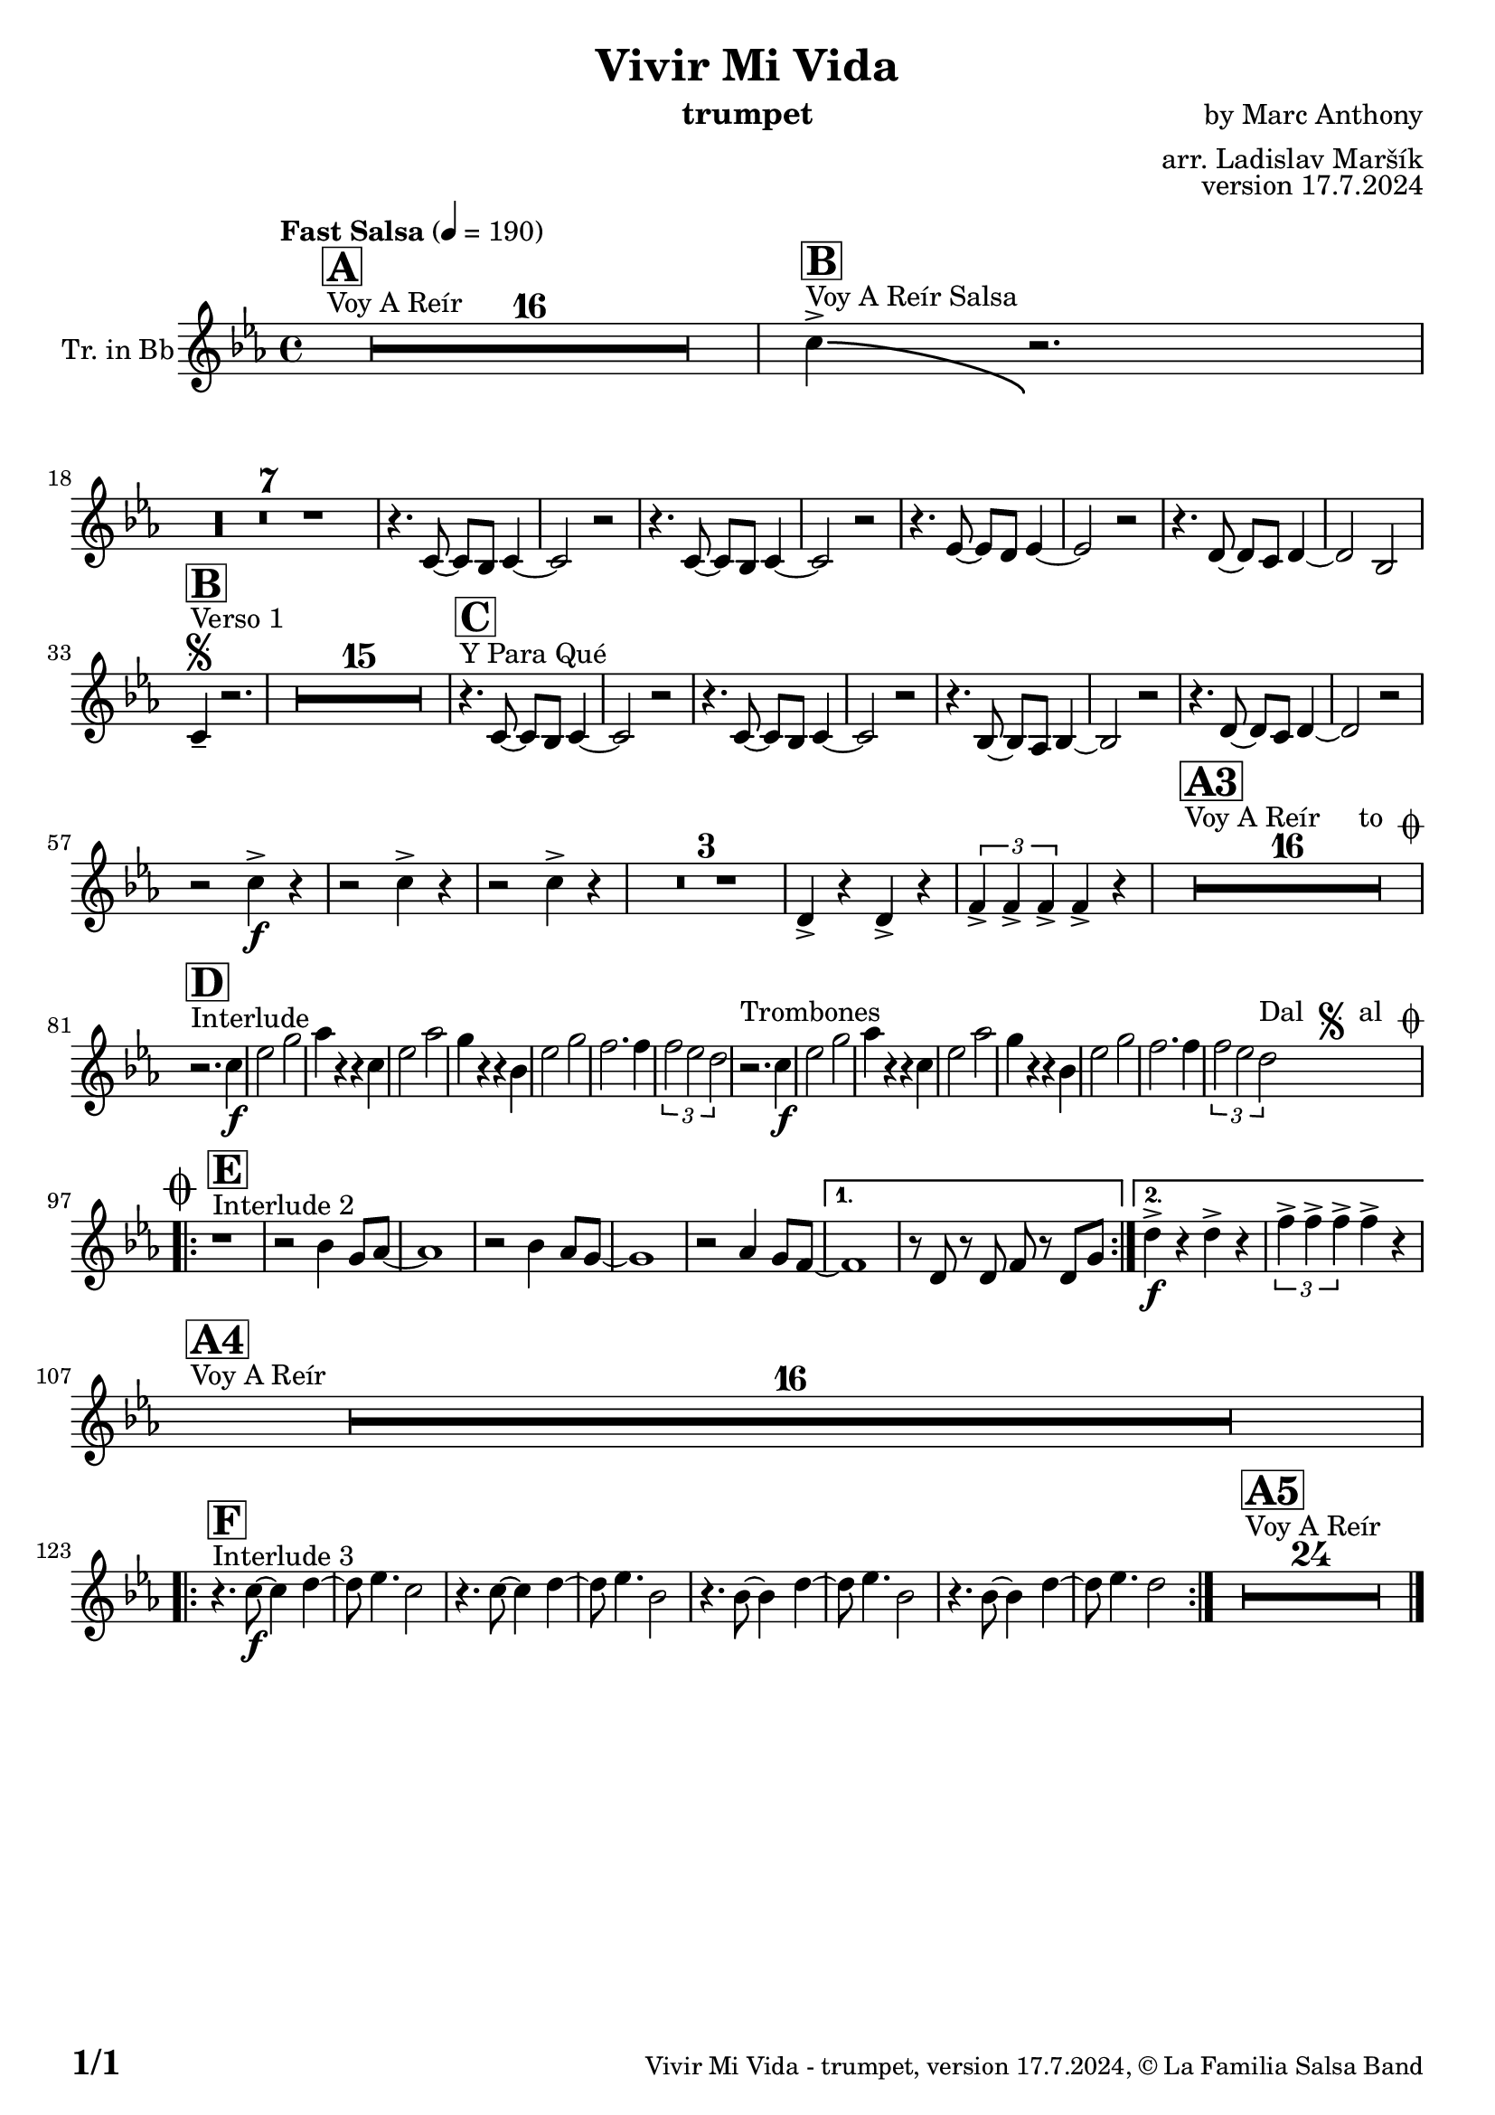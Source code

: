 \version "2.22.2"

% Sheet revision 2022_09

\header {
  title = "Vivir Mi Vida"
  instrument = "trumpet"
  composer = "by Marc Anthony"
  arranger = "arr. Ladislav Maršík"
  opus = "version 17.7.2024"
  copyright = "© La Familia Salsa Band"
}

inst =
#(define-music-function
  (string)
  (string?)
  #{ <>^\markup \abs-fontsize #16 \bold \box #string #})

makePercent = #(define-music-function (note) (ly:music?)
                 (make-music 'PercentEvent 'length (ly:music-length note)))

#(define (test-stencil grob text)
   (let* ((orig (ly:grob-original grob))
          (siblings (ly:spanner-broken-into orig)) ; have we been split?
          (refp (ly:grob-system grob))
          (left-bound (ly:spanner-bound grob LEFT))
          (right-bound (ly:spanner-bound grob RIGHT))
          (elts-L (ly:grob-array->list (ly:grob-object left-bound 'elements)))
          (elts-R (ly:grob-array->list (ly:grob-object right-bound 'elements)))
          (break-alignment-L
           (filter
            (lambda (elt) (grob::has-interface elt 'break-alignment-interface))
            elts-L))
          (break-alignment-R
           (filter
            (lambda (elt) (grob::has-interface elt 'break-alignment-interface))
            elts-R))
          (break-alignment-L-ext (ly:grob-extent (car break-alignment-L) refp X))
          (break-alignment-R-ext (ly:grob-extent (car break-alignment-R) refp X))
          (num
           (markup text))
          (num
           (if (or (null? siblings)
                   (eq? grob (car siblings)))
               num
               (make-parenthesize-markup num)))
          (num (grob-interpret-markup grob num))
          (num-stil-ext-X (ly:stencil-extent num X))
          (num-stil-ext-Y (ly:stencil-extent num Y))
          (num (ly:stencil-aligned-to num X CENTER))
          (num
           (ly:stencil-translate-axis
            num
            (+ (interval-length break-alignment-L-ext)
               (* 0.5
                  (- (car break-alignment-R-ext)
                     (cdr break-alignment-L-ext))))
            X))
          (bracket-L
           (markup
            #:path
            0.1 ; line-thickness
            `((moveto 0.5 ,(* 0.5 (interval-length num-stil-ext-Y)))
              (lineto ,(* 0.5
                          (- (car break-alignment-R-ext)
                             (cdr break-alignment-L-ext)
                             (interval-length num-stil-ext-X)))
                      ,(* 0.5 (interval-length num-stil-ext-Y)))
              (closepath)
              (rlineto 0.0
                       ,(if (or (null? siblings) (eq? grob (car siblings)))
                            -1.0 0.0)))))
          (bracket-R
           (markup
            #:path
            0.1
            `((moveto ,(* 0.5
                          (- (car break-alignment-R-ext)
                             (cdr break-alignment-L-ext)
                             (interval-length num-stil-ext-X)))
                      ,(* 0.5 (interval-length num-stil-ext-Y)))
              (lineto 0.5
                      ,(* 0.5 (interval-length num-stil-ext-Y)))
              (closepath)
              (rlineto 0.0
                       ,(if (or (null? siblings) (eq? grob (last siblings)))
                            -1.0 0.0)))))
          (bracket-L (grob-interpret-markup grob bracket-L))
          (bracket-R (grob-interpret-markup grob bracket-R))
          (num (ly:stencil-combine-at-edge num X LEFT bracket-L 0.4))
          (num (ly:stencil-combine-at-edge num X RIGHT bracket-R 0.4)))
     num))

#(define-public (Measure_attached_spanner_engraver context)
   (let ((span '())
         (finished '())
         (event-start '())
         (event-stop '()))
     (make-engraver
      (listeners ((measure-counter-event engraver event)
                  (if (= START (ly:event-property event 'span-direction))
                      (set! event-start event)
                      (set! event-stop event))))
      ((process-music trans)
       (if (ly:stream-event? event-stop)
           (if (null? span)
               (ly:warning "You're trying to end a measure-attached spanner but you haven't started one.")
               (begin (set! finished span)
                 (ly:engraver-announce-end-grob trans finished event-start)
                 (set! span '())
                 (set! event-stop '()))))
       (if (ly:stream-event? event-start)
           (begin (set! span (ly:engraver-make-grob trans 'MeasureCounter event-start))
             (set! event-start '()))))
      ((stop-translation-timestep trans)
       (if (and (ly:spanner? span)
                (null? (ly:spanner-bound span LEFT))
                (moment<=? (ly:context-property context 'measurePosition) ZERO-MOMENT))
           (ly:spanner-set-bound! span LEFT
                                  (ly:context-property context 'currentCommandColumn)))
       (if (and (ly:spanner? finished)
                (moment<=? (ly:context-property context 'measurePosition) ZERO-MOMENT))
           (begin
            (if (null? (ly:spanner-bound finished RIGHT))
                (ly:spanner-set-bound! finished RIGHT
                                       (ly:context-property context 'currentCommandColumn)))
            (set! finished '())
            (set! event-start '())
            (set! event-stop '()))))
      ((finalize trans)
       (if (ly:spanner? finished)
           (begin
            (if (null? (ly:spanner-bound finished RIGHT))
                (set! (ly:spanner-bound finished RIGHT)
                      (ly:context-property context 'currentCommandColumn)))
            (set! finished '())))
       (if (ly:spanner? span)
           (begin
            (ly:warning "I think there's a dangling measure-attached spanner :-(")
            (ly:grob-suicide! span)
            (set! span '())))))))

\layout {
  \context {
    \Staff
    \consists #Measure_attached_spanner_engraver
    \override MeasureCounter.font-encoding = #'latin1
    \override MeasureCounter.font-size = 0
    \override MeasureCounter.outside-staff-padding = 2
    \override MeasureCounter.outside-staff-horizontal-padding = #0
  }
}

repeatBracket = #(define-music-function
                  (parser location N note)
                  (number? ly:music?)
                  #{
                    \override Staff.MeasureCounter.stencil =
                    #(lambda (grob) (test-stencil grob #{ #(string-append(number->string N) "x") #} ))
                    \startMeasureCount
                    \repeat volta #N { $note }
                    \stopMeasureCount
                  #}
                  )


Trumpet = \new Voice
%\transpose c a, % Ivar transposition c g, + c d = c a,
%\transpose c d
\relative c' {
  \set Staff.instrumentName = \markup {
    \center-align { "Tr. in Bb" }
  }
  \set Staff.midiInstrument = "trumpet"
  \set Staff.midiMaximumVolume = #1.0

  \key c \minor
  \time 4/4
  \tempo "Fast Salsa" 4 = 190
  
  s1*0 ^\markup { "Voy A Reír" }
     \inst "A"
  R1*16 
  
    s1*0 ^\markup { "Voy A Reír Salsa" }
   \inst "B"
   c'4 \accent \bendAfter #-8 r2. | \break
   R1*7 
  
  r4. c,8 ~ c bes c4 ~ |
  c2 r2 |
  r4. c8 ~ c bes c4 ~ |
  c2 r2 |
  r4. es8 ~ es d es4 ~ |
  es2 r2 |
  r4. d8 ~ d c d4 ~ |
  d2 bes2 | \break
  
   
   s1*0 ^\markup { "Verso 1" }
   \inst "B"
    \segno
   c4 -- r2. |
     R1*15
     
   s1*0 ^\markup { "Y Para Qué" }
   \inst "C"
  
  r4. c8 ~ c bes c4 ~ |
  c2 r2 |
  r4. c8 ~ c bes c4 ~ |
  c2 r2 |
  r4. bes8 ~ bes as bes4 ~ |
  bes2 r2 |
    r4. d8 ~ d c d4 ~ |
  d2 r2 | \break
  
  r2 c'4 \accent \f  r |
    r2 c4 \accent  r |
      r2 c4 \accent  r |
  R1*3
  d,4 \accent r d \accent r|
   \tuplet 3/2 { f4 \accent f \accent f \accent } f4 \accent  r  |
  
    s1*0 ^\markup { "Voy A Reír     to " \musicglyph "scripts.coda" }
     \inst "A3"
  R1*16 \break
  
       s1*0 ^\markup { "Interlude" }
     \inst "D"
  
  r2. c'4 \f |
  es2 g |
  as4 r r c, |
  es2 as |
  g4 r r bes, |
  es2 g |
  f2. f4 |
  \tuplet 3/2 { f2 es d }
 r2. ^\markup { "Trombones" } c4 \f |
  es2 g |
  as4 r r c, |
  es2 as |
  g4 r r bes, |
  es2 g |
  f2. f4 |
  \tuplet 3/2 { f2 es d } ^\markup { "Dal " \musicglyph "scripts.segno" " al " \musicglyph "scripts.coda" } |  \break
  
      s1*0 ^\markup { "Interlude 2" }
     \inst "E"
  
    \mark \markup { \musicglyph "scripts.coda" }
    
    \repeat volta 2 {
    r1 |
    r2 bes4 g8 as ~ |
    as1 |
    r2 bes4 as8 g ~ |
    g1 |
    r2 as4 g8 f ~ |

    }
    \alternative { 
   {   
          f1 |
    r8 d r d f r d g |
}
    {
              d'4 \f \accent r d \accent  r |
    \tuplet 3/2 { f4 \accent f \accent f \accent } f4 \accent r \break
    }
    }
    
        s1*0 ^\markup { "Voy A Reír" }
     \inst "A4"
  R1*16 \break
  
        s1*0 ^\markup { "Interlude 3" }
     \inst "F"
  \repeat volta 2 {
  r4. c8 \f ~ c4 d ~ |
  d8 es4. c2 |
    r4. c8 ~ c4 d ~ |
  d8 es4. bes2 |
      r4. bes8 ~ bes4 d ~ |
  d8 es4. bes2 |
      r4. bes8 ~ bes4 d ~ |
  d8 es4. d2 |
  }
    
  s1*0 ^\markup { "Voy A Reír" }
     \inst "A5"
  R1*24 
  
  \label #'lastPage
  \bar "|."
}

\score {
  \compressMMRests \new Staff \with {
    \consists "Volta_engraver"
  }
  {
    \Trumpet
  }
  \layout {
    \context {
      \Score
      \remove "Volta_engraver"
    }
  }
}


\paper {
  system-system-spacing =
  #'((basic-distance . 14)
     (minimum-distance . 10)
     (padding . 1)
     (stretchability . 60))
  between-system-padding = #2
  bottom-margin = 5\mm

  print-first-page-number = ##t
  oddHeaderMarkup = \markup \fill-line { " " }
  evenHeaderMarkup = \markup \fill-line { " " }
  oddFooterMarkup = \markup {
    \fill-line {
      \bold \fontsize #2
      \concat { \fromproperty #'page:page-number-string "/" \page-ref #'lastPage "0" "?" }

      \fontsize #-1
      \concat { \fromproperty #'header:title " - " \fromproperty #'header:instrument ", " \fromproperty #'header:opus ", " \fromproperty #'header:copyright }
    }
  }
  evenFooterMarkup = \markup {
    \fill-line {
      \fontsize #-1
      \concat { \fromproperty #'header:title " - " \fromproperty #'header:instrument ", " \fromproperty #'header:opus ", " \fromproperty #'header:copyright }

      \bold \fontsize #2
      \concat { \fromproperty #'page:page-number-string "/" \page-ref #'lastPage "0" "?" }
    }
  }
}